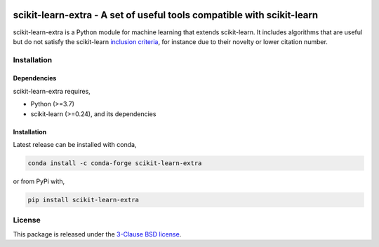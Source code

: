 .. -*- mode: rst -*-

|PyPi|_ |Azure|_ |Codecov|_ |CircleCI|_ |ReadTheDocs|_

.. |PyPi| image:: https://badge.fury.io/py/scikit-learn-extra.svg
.. _PyPi: https://badge.fury.io/py/scikit-learn-extra

.. |Azure| image:: https://dev.azure.com/scikit-learn-extra/scikit-learn-extra/_apis/build/status/scikit-learn-contrib.scikit-learn-extra?branchName=master
.. _Azure: https://dev.azure.com/scikit-learn-extra/scikit-learn-extra/_build/latest?definitionId=1&branchName=master

.. |Codecov| image:: https://codecov.io/gh/scikit-learn-contrib/project-template/branch/master/graph/badge.svg
.. _Codecov: https://codecov.io/gh/scikit-learn-contrib/scikit-learn-extra

.. |CircleCI| image:: https://circleci.com/gh/scikit-learn-contrib/scikit-learn-extra.svg?style=shield&circle-token=:circle-token
.. _CircleCI: https://circleci.com/gh/scikit-learn-contrib/scikit-learn-extra/tree/master

.. |ReadTheDocs| image:: https://readthedocs.org/projects/scikit-learn-extra/badge/?version=latest
.. _ReadTheDocs: https://sklearn-template.readthedocs.io/en/latest/?badge=latest

scikit-learn-extra - A set of useful tools compatible with scikit-learn
=======================================================================

.. _scikit-learn: https://scikit-learn.org

scikit-learn-extra is a Python module for machine learning that extends scikit-learn. It includes algorithms that are useful but do not satisfy the scikit-learn `inclusion criteria <https://scikit-learn.org/stable/faq.html#what-are-the-inclusion-criteria-for-new-algorithms>`_, for instance due to their novelty or lower citation number.

Installation
------------

Dependencies
^^^^^^^^^^^^

scikit-learn-extra requires,

- Python (>=3.7)
- scikit-learn (>=0.24), and its dependencies


Installation
^^^^^^^^^^^^

Latest release can be installed with conda,

.. code::

   conda install -c conda-forge scikit-learn-extra

or from PyPi with,

.. code::

   pip install scikit-learn-extra


License
-------

This package is released under the `3-Clause BSD license <https://github.com/scikit-learn-contrib/scikit-learn-extra/blob/main/LICENSE>`_.
